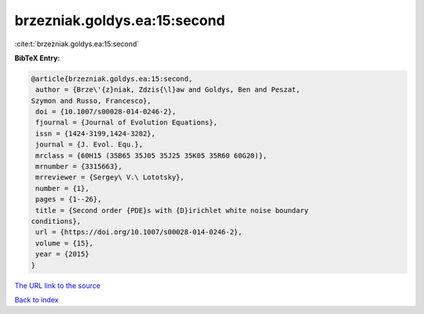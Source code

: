 brzezniak.goldys.ea:15:second
=============================

:cite:t:`brzezniak.goldys.ea:15:second`

**BibTeX Entry:**

.. code-block:: bibtex

   @article{brzezniak.goldys.ea:15:second,
    author = {Brze\'{z}niak, Zdzis{\l}aw and Goldys, Ben and Peszat,
   Szymon and Russo, Francesco},
    doi = {10.1007/s00028-014-0246-2},
    fjournal = {Journal of Evolution Equations},
    issn = {1424-3199,1424-3202},
    journal = {J. Evol. Equ.},
    mrclass = {60H15 (35B65 35J05 35J25 35K05 35R60 60G20)},
    mrnumber = {3315663},
    mrreviewer = {Sergey\ V.\ Lototsky},
    number = {1},
    pages = {1--26},
    title = {Second order {PDE}s with {D}irichlet white noise boundary
   conditions},
    url = {https://doi.org/10.1007/s00028-014-0246-2},
    volume = {15},
    year = {2015}
   }

`The URL link to the source <ttps://doi.org/10.1007/s00028-014-0246-2}>`__


`Back to index <../By-Cite-Keys.html>`__
